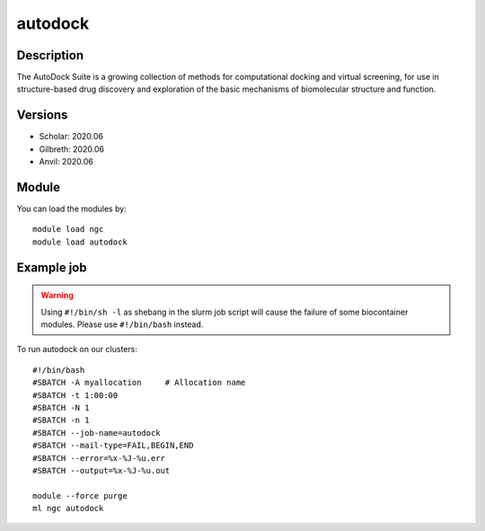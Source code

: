 .. _backbone-label:

autodock
==============================

Description
~~~~~~~~
The AutoDock Suite is a growing collection of methods for computational docking and virtual screening, for use in structure-based drug discovery and exploration of the basic mechanisms of biomolecular structure and function.

Versions
~~~~~~~~
- Scholar: 2020.06
- Gilbreth: 2020.06
- Anvil: 2020.06

Module
~~~~~~~~
You can load the modules by::

    module load ngc
    module load autodock

Example job
~~~~~
.. warning::
    Using ``#!/bin/sh -l`` as shebang in the slurm job script will cause the failure of some biocontainer modules. Please use ``#!/bin/bash`` instead.

To run autodock on our clusters::

    #!/bin/bash
    #SBATCH -A myallocation     # Allocation name
    #SBATCH -t 1:00:00
    #SBATCH -N 1
    #SBATCH -n 1
    #SBATCH --job-name=autodock
    #SBATCH --mail-type=FAIL,BEGIN,END
    #SBATCH --error=%x-%J-%u.err
    #SBATCH --output=%x-%J-%u.out

    module --force purge
    ml ngc autodock

